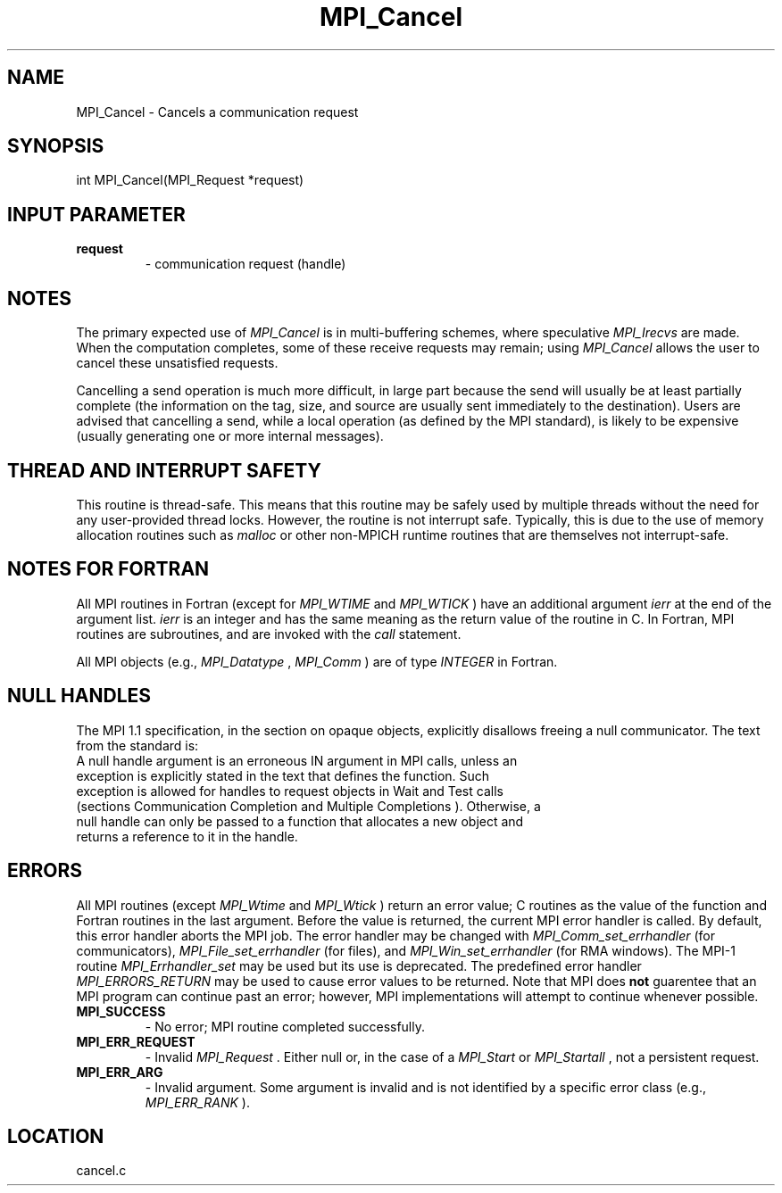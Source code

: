 .TH MPI_Cancel 3 "1/30/2007" " " "MPI"
.SH NAME
MPI_Cancel \-  Cancels a communication request 
.SH SYNOPSIS
.nf
int MPI_Cancel(MPI_Request *request)
.fi
.SH INPUT PARAMETER
.PD 0
.TP
.B request 
- communication request (handle) 
.PD 1

.SH NOTES
The primary expected use of 
.I MPI_Cancel
is in multi-buffering
schemes, where speculative 
.I MPI_Irecvs
are made.  When the computation
completes, some of these receive requests may remain; using 
.I MPI_Cancel
allows
the user to cancel these unsatisfied requests.

Cancelling a send operation is much more difficult, in large part because the
send will usually be at least partially complete (the information on the tag,
size, and source are usually sent immediately to the destination).
Users are
advised that cancelling a send, while a local operation (as defined by the MPI
standard), is likely to be expensive (usually generating one or more internal
messages).

.SH THREAD AND INTERRUPT SAFETY

This routine is thread-safe.  This means that this routine may be
safely used by multiple threads without the need for any user-provided
thread locks.  However, the routine is not interrupt safe.  Typically,
this is due to the use of memory allocation routines such as 
.I malloc
or other non-MPICH runtime routines that are themselves not interrupt-safe.

.SH NOTES FOR FORTRAN
All MPI routines in Fortran (except for 
.I MPI_WTIME
and 
.I MPI_WTICK
) have
an additional argument 
.I ierr
at the end of the argument list.  
.I ierr
is an integer and has the same meaning as the return value of the routine
in C.  In Fortran, MPI routines are subroutines, and are invoked with the
.I call
statement.

All MPI objects (e.g., 
.I MPI_Datatype
, 
.I MPI_Comm
) are of type 
.I INTEGER
in Fortran.

.SH NULL HANDLES
The MPI 1.1 specification, in the section on opaque objects, explicitly
disallows freeing a null communicator.  The text from the standard is:
.nf
A null handle argument is an erroneous IN argument in MPI calls, unless an
exception is explicitly stated in the text that defines the function. Such
exception is allowed for handles to request objects in Wait and Test calls
(sections Communication Completion and Multiple Completions ). Otherwise, a
null handle can only be passed to a function that allocates a new object and
returns a reference to it in the handle.
.fi


.SH ERRORS

All MPI routines (except 
.I MPI_Wtime
and 
.I MPI_Wtick
) return an error value;
C routines as the value of the function and Fortran routines in the last
argument.  Before the value is returned, the current MPI error handler is
called.  By default, this error handler aborts the MPI job.  The error handler
may be changed with 
.I MPI_Comm_set_errhandler
(for communicators),
.I MPI_File_set_errhandler
(for files), and 
.I MPI_Win_set_errhandler
(for
RMA windows).  The MPI-1 routine 
.I MPI_Errhandler_set
may be used but
its use is deprecated.  The predefined error handler
.I MPI_ERRORS_RETURN
may be used to cause error values to be returned.
Note that MPI does 
.B not
guarentee that an MPI program can continue past
an error; however, MPI implementations will attempt to continue whenever
possible.

.PD 0
.TP
.B MPI_SUCCESS 
- No error; MPI routine completed successfully.
.PD 1
.PD 0
.TP
.B MPI_ERR_REQUEST 
- Invalid 
.I MPI_Request
\&.
Either null or, in the case of a
.I MPI_Start
or 
.I MPI_Startall
, not a persistent request.
.PD 1
.PD 0
.TP
.B MPI_ERR_ARG 
- Invalid argument.  Some argument is invalid and is not
identified by a specific error class (e.g., 
.I MPI_ERR_RANK
).
.PD 1
.SH LOCATION
cancel.c
